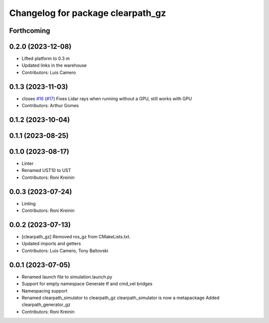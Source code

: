 ^^^^^^^^^^^^^^^^^^^^^^^^^^^^^^^^^^
Changelog for package clearpath_gz
^^^^^^^^^^^^^^^^^^^^^^^^^^^^^^^^^^

Forthcoming
-----------

0.2.0 (2023-12-08)
------------------
* Lifted platform to 0.3 m
* Updated links in the warehouse
* Contributors: Luis Camero

0.1.3 (2023-11-03)
------------------
* closes `#16 <https://github.com/clearpathrobotics/clearpath_simulator/issues/16>`_ (`#17 <https://github.com/clearpathrobotics/clearpath_simulator/issues/17>`_)
  Fixes Lidar rays when running without a GPU, still works with GPU
* Contributors: Arthur Gomes

0.1.2 (2023-10-04)
------------------

0.1.1 (2023-08-25)
------------------

0.1.0 (2023-08-17)
------------------
* Linter
* Renamed UST10 to UST
* Contributors: Roni Kreinin

0.0.3 (2023-07-24)
------------------
* Linting
* Contributors: Roni Kreinin

0.0.2 (2023-07-13)
------------------
* [clearpath_gz] Removed ros_gz from CMakeLists.txt.
* Updated imports and getters
* Contributors: Luis Camero, Tony Baltovski

0.0.1 (2023-07-05)
------------------
* Renamed launch file to simulation.launch.py
* Support for empty namespace
  Generate tf and cmd_vel bridges
* Namespacing support
* Renamed clearpath_simulator to clearpath_gz
  clearpath_simulator is now a metapackage
  Added clearpath_generator_gz
* Contributors: Roni Kreinin
